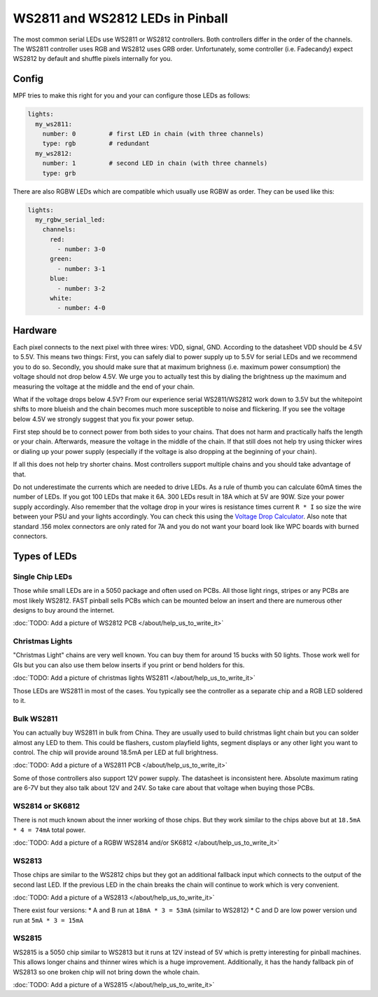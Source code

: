 WS2811 and WS2812 LEDs in Pinball
=================================

The most common serial LEDs use WS2811 or WS2812 controllers.
Both controllers differ in the order of the channels.
The WS2811 controller uses RGB and WS2812 uses GRB order.
Unfortunately, some controller (i.e. Fadecandy) expect WS2812 by default
and shuffle pixels internally for you.

Config
------

MPF tries to make this right for you and your can configure those LEDs
as follows:

.. code-block:: mpf-config

  lights:
    my_ws2811:
      number: 0         # first LED in chain (with three channels)
      type: rgb         # redundant
    my_ws2812:
      number: 1         # second LED in chain (with three channels)
      type: grb

There are also RGBW LEDs which are compatible which usually use RGBW as order.
They can be used like this:

.. code-block:: mpf-config

  lights:
    my_rgbw_serial_led:
      channels:
        red:
          - number: 3-0
        green:
          - number: 3-1
        blue:
          - number: 3-2
        white:
          - number: 4-0

Hardware
--------

Each pixel connects to the next pixel with three wires: VDD, signal, GND.
According to the datasheet VDD should be 4.5V to 5.5V.
This means two things:
First, you can safely dial to power supply up to 5.5V
for serial LEDs and we recommend you to do so.
Secondly, you should make sure that at maximum brighness (i.e. maximum power
consumption) the voltage should not drop below 4.5V.
We urge you to actually test this by dialing the brightness up the maximum
and measuring the voltage at the middle and the end of your chain.

What if the voltage drops below 4.5V?
From our experience serial WS2811/WS2812 work down to 3.5V but the whitepoint
shifts to more blueish and the chain becomes much more susceptible to noise
and flickering.
If you see the voltage below 4.5V we strongly suggest that you fix your power
setup.

First step should be to connect power from both sides to your chains.
That does not harm and practically halfs the length or your chain.
Afterwards, measure the voltage in the middle of the chain.
If that still does not help try using thicker wires or dialing up your power
supply (especially if the voltage is also dropping at the beginning of your
chain).

If all this does not help try shorter chains.
Most controllers support multiple chains and you should take advantage of that.

Do not underestimate the currents which are needed to drive LEDs.
As a rule of thumb you can calculate 60mA times the number of LEDs.
If you got 100 LEDs that make it 6A.
300 LEDs result in 18A which at 5V are 90W.
Size your power supply accordingly.
Also remember that the voltage drop in your wires is resistance times current
``R * I`` so size the wire between your PSU and your lights accordingly.
You can check this using the
`Voltage Drop Calculator <https://www.calculator.net/voltage-drop-calculator.html?material=copper&wiresize=10.45&voltage=5.5&phase=dc&noofconductor=1&distance=2&distanceunit=meters&amperes=18>`_.
Also note that standard .156 molex connectors are only rated for 7A and
you do not want your board look like WPC boards with burned connectors.


Types of LEDs
-------------

Single Chip LEDs
~~~~~~~~~~~~~~~~

Those while small LEDs are in a 5050 package and often used on PCBs.
All those light rings, stripes or any PCBs are most likely WS2812.
FAST pinball sells PCBs which can be mounted below an insert and there
are numerous other designs to buy around the internet.

:doc:`TODO: Add a picture of WS2812 PCB </about/help_us_to_write_it>`

Christmas Lights
~~~~~~~~~~~~~~~~

"Christmas Light" chains are very well known.
You can buy them for around 15 bucks with 50 lights.
Those work well for GIs but you can also use them below inserts if you
print or bend holders for this.

:doc:`TODO: Add a picture of christmas lights WS2811 </about/help_us_to_write_it>`

Those LEDs are WS2811 in most of the cases.
You typically see the controller as a separate chip and a RGB LED soldered
to it.

Bulk WS2811
~~~~~~~~~~~

You can actually buy WS2811 in bulk from China.
They are usually used to build christmas light chain but you can solder
almost any LED to them.
This could be flashers, custom playfield lights, segment displays or any other
light you want to control.
The chip will provide around 18.5mA per LED at full brightness.

:doc:`TODO: Add a picture of a WS2811 PCB </about/help_us_to_write_it>`

Some of those controllers also support 12V power supply.
The datasheet is inconsistent here.
Absolute maximum rating are 6-7V but they also talk about 12V and 24V.
So take care about that voltage when buying those PCBs.

WS2814 or SK6812
~~~~~~~~~~~~~~~~

There is not much known about the inner working of those chips.
But they work similar to the chips above but
at ``18.5mA * 4 = 74mA`` total power.

:doc:`TODO: Add a picture of a RGBW WS2814 and/or SK6812 </about/help_us_to_write_it>`

WS2813
~~~~~~

Those chips are similar to the WS2812 chips but they got an additional fallback
input which connects to the output of the second last LED.
If the previous LED in the chain breaks the chain will continue to work which
is very convenient.

:doc:`TODO: Add a picture of a WS2813 </about/help_us_to_write_it>`

There exist four versions:
* A and B run at ``18mA * 3 = 53mA`` (similar to WS2812)
* C and D are low power version und run at ``5mA * 3 = 15mA``

WS2815
~~~~~~

WS2815 is a 5050 chip similar to WS2813 but it runs at 12V instead of 5V which
is pretty interesting for pinball machines.
This allows longer chains and thinner wires which is a huge improvement.
Additionally, it has the handy fallback pin of WS2813 so one broken chip will
not bring down the whole chain.

:doc:`TODO: Add a picture of a WS2815 </about/help_us_to_write_it>`
